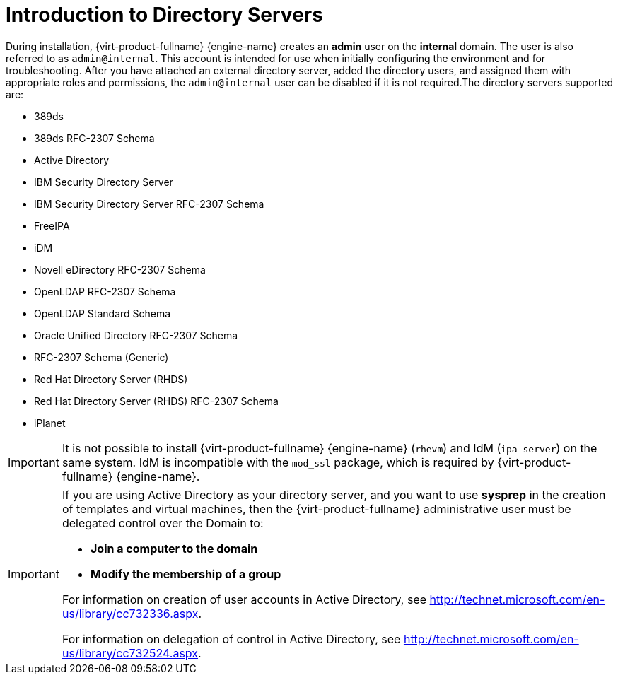 :_content-type: CONCEPT
[id="Introduction_to_Directory_Servers"]
= Introduction to Directory Servers

During installation, {virt-product-fullname} {engine-name} creates an *admin* user on the *internal* domain. The user is also referred to as `admin@internal`. This account is intended for use when initially configuring the environment and for troubleshooting. After you have attached an external directory server, added the directory users, and assigned them with appropriate roles and permissions, the `admin@internal` user can be disabled if it is not required.The directory servers supported are:

* 389ds

* 389ds RFC-2307 Schema

* Active Directory

* IBM Security Directory Server

* IBM Security Directory Server RFC-2307 Schema

* FreeIPA

* iDM

* Novell eDirectory RFC-2307 Schema

* OpenLDAP RFC-2307 Schema

* OpenLDAP Standard Schema

* Oracle Unified Directory RFC-2307 Schema

* RFC-2307 Schema (Generic)

* Red Hat Directory Server (RHDS)

* Red Hat Directory Server (RHDS) RFC-2307 Schema

* iPlanet



[IMPORTANT]
====
It is not possible to install {virt-product-fullname} {engine-name} (`rhevm`) and IdM (`ipa-server`) on the same system. IdM is incompatible with the `mod_ssl` package, which is required by {virt-product-fullname} {engine-name}.
====

[IMPORTANT]
====
If you are using Active Directory as your directory server, and you want to use *sysprep* in the creation of templates and virtual machines, then the {virt-product-fullname} administrative user must be delegated control over the Domain to:

* *Join a computer to the domain*

* *Modify the membership of a group*



For information on creation of user accounts in Active Directory, see link:http://technet.microsoft.com/en-us/library/cc732336.aspx[].

For information on delegation of control in Active Directory, see link:http://technet.microsoft.com/en-us/library/cc732524.aspx[].
====
